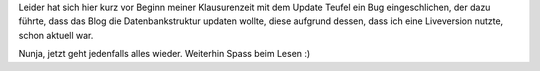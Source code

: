.. title: Sorry 4 downtime
.. slug: sorry-4-downtime
.. date: 2010-07-05 02:08:02 UTC+01:00
.. tags: german,update
.. link:
.. description:
.. type: text

Leider hat sich hier kurz vor Beginn meiner Klausurenzeit mit dem Update Teufel ein Bug eingeschlichen, der dazu führte, dass das Blog die Datenbankstruktur updaten wollte, diese aufgrund dessen, dass ich eine Liveversion nutzte, schon aktuell war.

Nunja, jetzt geht jedenfalls alles wieder. Weiterhin Spass beim Lesen :)
